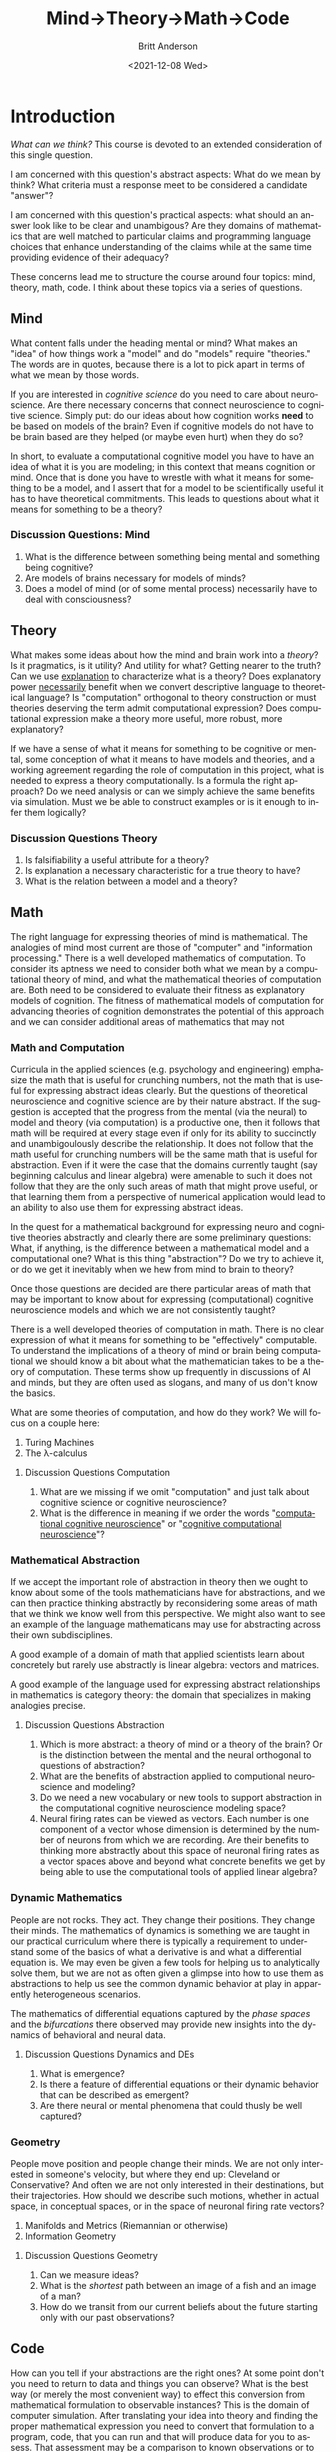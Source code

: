 #+options: ':nil *:t -:t ::t <:t H:3 \n:nil ^:t arch:headline
#+options: author:t broken-links:nil c:nil creator:nil
#+options: d:(not "LOGBOOK") date:t e:t email:nil f:t inline:t num:t
#+options: p:nil pri:nil prop:nil stat:t tags:t tasks:t tex:t
#+options: timestamp:t title:t toc:t todo:t |:t
#+title: Mind→Theory→Math→Code
#+date: <2021-12-08 Wed>
#+author: Britt Anderson
#+email: britt@uwaterloo.ca
#+language: en
#+select_tags: export
#+exclude_tags: noexport
#+creator: Emacs 27.2 (Org mode 9.4.6)
#+cite_export:

* Introduction

/What can we think?/ This course is devoted to an extended consideration of this single question.

I am concerned with this question's abstract aspects: What do we mean by think? What criteria must a response meet to be considered a candidate "answer"?

I am concerned with this question's practical aspects: what should an answer look like to be clear and unambigous? Are they domains of mathematics that are well matched to particular claims and programming language choices that enhance understanding of the claims while at the same time providing evidence of their adequacy?

These concerns lead me to structure the course around four topics: mind, theory, math, code. I think about these topics via a series of questions.

** Mind
What content falls under the heading mental or mind? What makes an "idea" of how things work a "model" and do "models" require "theories." The words are in quotes, because there is a lot to pick apart in terms of what we mean by those words.

If you are interested in /cognitive science/ do you need to care about neuroscience. Are there necessary concerns that connect neuroscience to cognitive science. Simply put: do our ideas about how cognition works *need* to be based on models of the brain? Even if cognitive models do not have to be brain based are they helped (or maybe even hurt) when they do so?

In short, to evaluate a computational cognitive model you have to have an idea of what it is you are modeling; in this context that means cognition or mind. Once that is done you have to wrestle with what it means for something to be a model, and I assert that for a model to be scientifically useful it has to have theoretical commitments. This leads to questions about what it means for something to be a theory?

*** Discussion Questions: Mind
1. What is the difference between something being mental and something being cognitive?
2. Are models of brains necessary for models of minds?
3. Does a model of mind (or of some mental process) necessarily have to deal with consciousness?

** Theory
What makes some ideas about how the mind and brain work into a /theory/? Is it pragmatics, is it utility? And utility for what? Getting nearer to the truth? Can we use _explanation_ to characterize what is a theory? Does explanatory power _necessarily_ benefit when we convert descriptive language to theoretical language? Is "computation" orthogonal to theory construction or must theories deserving the term admit computational expression?  Does computational expression make a theory more useful, more robust, more explanatory?

If we have a sense of what it means for something to be cognitive or mental, some conception of what it means to have models and theories, and a working agreement regarding the role of computation in this project, what is needed to express a theory computationally. Is a formula the right approach? Do we need analysis or can we simply achieve the same benefits via simulation. Must we be able to construct examples or is it enough to infer them logically?

*** Discussion Questions Theory
1. Is falsifiability a useful attribute for a theory?
2. Is explanation a necessary characteristic for a true theory to have?
3. What is the relation between a model and a theory?

** Math
   The right language for expressing theories of mind is mathematical. The analogies of mind most current are those of "computer" and "information processing." There is a well developed mathematics of computation. To consider its aptness we need to consider both what we mean by a computational theory of mind, and what the mathematical theories of computation are. Both need to be considered to evaluate their fitness as explanatory models of cognition. The fitness of mathematical models of computation for advancing theories of cognition demonstrates the potential of this approach and we can consider additional areas of mathematics that may not 
*** Math and Computation

Curricula in the applied sciences (e.g. psychology and engineering) emphasize the math that is useful for crunching numbers, not the math that is useful for expressing abstract ideas clearly. But the questions of theoretical neuroscience and cognitive science are by their nature abstract. If the suggestion is accepted that the progress from the mental (via the neural) to model and theory (via computation) is a productive one, then it follows that math will be required at every stage even if only for its ability to succinctly and unambigoulously describe the relationship. It does not follow that the math useful for crunching numbers will be the same math that is useful for abstraction. Even if it were the case that the domains currently taught (say beginning calculus and linear algebra) were amenable to such it does not follow that they are the only such areas of math that might prove useful, or that learning them from a perspective of numerical application would lead to an ability to also use them for expressing abstract ideas. 

In the quest for a mathematical background for expressing neuro and cognitive theories abstractly and clearly there are some preliminary questions: What, if anything, is the difference between a mathematical model and a computational one? What is this thing "abstraction"? Do we try to achieve it, or do we get it inevitably when we hew from mind to brain to theory?

Once those questions are decided are there particular areas of math that may be important to know about for expressing (computational) cognitive neuroscience models and which we are not consistently taught?

There is a well developed theories of computation in math. There is no clear expression of what it means for something to be "effectively" computable. To understand the implications of a theory of mind or brain being computational we should know a bit about what the mathematician takes to be a theory of computation. These terms show up frequently in discussions of AI and minds, but they are often used as slogans, and many of us don't know the basics.

What are some theories of computation, and how do they work? We will focus on a couple here:
   1. Turing Machines
   2. The λ-calculus


   
**** Discussion Questions Computation
1. What are we missing if we omit "computation" and just talk about cognitive science or cognitive neuroscience?
2. What is the difference in meaning if we order the words "[[https://www.sciencedirect.com/science/article/abs/pii/S0022249611000368][computational cognitive neuroscience]]" or "[[https://2021.ccneuro.org/about.php][cognitive computational neuroscience]]"?

*** Mathematical Abstraction

If we accept the important role of abstraction in theory then we ought to know about some of the tools mathematicians have for abstractions, and we can then practice thinking abstractly by reconsidering some areas of math that we think we know well from this perspective. We might also want to see an example of the language mathematicans may use for abstracting across their own subdisciplines.

A good example of a domain of math that applied scientists learn about concretely but rarely use abstractly is linear algebra: vectors and matrices.

A good example of the language used for expressing abstract relationships in mathematics is category theory: the domain that specializes in making analogies precise. 

**** Discussion Questions Abstraction

1. Which is more abstract: a theory of mind or a theory of the brain? Or is the distinction between the mental and the neural orthogonal to questions of abstraction?
2. What are the benefits of abstraction applied to computional neuroscience and modeling?
3. Do we need a new vocabulary or new tools to support abstraction in the computational cognitive neuroscience modeling space?
4. Neural firing rates can be viewed as vectors. Each number is one component of a vector whose dimension is determined by the number of neurons from which we are recording. Are their benefits to thinking more abstractly about this space of neuronal firing rates as a vector spaces above and beyond what concrete benefits we get by being able to use the computational tools of applied linear algebra?



*** Dynamic Mathematics
People are not rocks. They act. They change their positions. They change their minds. The mathematics of dynamics is something we are taught in our practical curriculum where there is typically a requirement to understand some of the basics of what a derivative is and what a differential equation is. We may even be given a few tools for helping us to analytically solve them, but we are not as often given a glimpse into how to use them as abstractions to help us see the common dynamic behavior at play in apparently heterogeneous scenarios. 

The mathematics of differential equations captured by the /phase spaces/ and the /bifurcations/ there observed may provide new insights into the dynamics of behavioral and neural data. 

**** Discussion Questions Dynamics and DEs
1. What is emergence?
2. Is there a feature of differential equations or their dynamic behavior that can be described as emergent?
3. Are there neural or mental phenomena that could thusly be well captured?

*** Geometry

People move position and people change their minds. We are not only interested in someone's velocity, but where they end up: Cleveland or Conservative? And often we are not only interested in their destinations, but their trajectories. How should we describe such motions, whether in actual space, in conceptual spaces, or in the space of neuronal firing rate vectors?

1. Manifolds and Metrics (Riemannian or otherwise)
2. Information Geometry

**** Discussion Questions Geometry
1. Can we measure ideas?
2. What is the /shortest/ path between an image of a fish and an image of a man?
3. How do we transit from our current beliefs about the future starting only with our past observations?


** Code

How can you tell if your abstractions are the right ones? At some point don't you need to return to data and things you can observe? What is the best way (or merely the most convenient way) to effect this conversion from mathematical formulation to observable instances? This is the domain of computer simulation. After translating your idea into theory and finding the proper mathematical expression you need to convert that formulation to a program, code, that you can run and that will produce data for you to assess. That assessment may be a comparison to known observations or to predict patterns of data that will be found in experiments yet to be performed.

But asprirations are not enough. Just because we want to translate from math to code doesn't mean we can. Are there any guarantees about what we can do when expressing math as programs (or vice versa). How do programs and proofs relate?

And while proofs are well and good, we often want to see the constructions that emerge from our theoretical foundations. And this makes the translation of math to code a fundamentally practical activity. We should aks if certain programming languages facilitate particular aspects of the process. Do different programming languages or programming paradigms particularly benefit:

- The elaboration of ideas,
- the implementation of models,
- the rigor of demonstration,
- the efficiency of simulation,
- or the clarity of expression? 


1. Curry-Howard-Lambeck Correspondence
   Types as Propositions. Proofs as Programs. All living in a Cartesian Closed Category.
2. Languages and Their Features
   - Julia :: Just-in-time compilation
   - Haskell :: Lazy evaluation.
   - Common Lisp :: Homoiconicity.
   - Prolog :: Logic programming.
   - Idris :: Dependent Types.
   - Pyro.ai/Turing.jl/etc :: Probabilistic programming.
    
   
*** Discussion Questions Code
1. Is this analogy of translating ideas into code itself a good theory? Do we do our thinking via simulation and sampling? Are different cognitive domains just using different DSLs?
2. Types are at the heart of many modern programming language efforts, and they have their roots in philosophical paradoxes (Russell and Set Theory). But is this just all about pragmatics that should interest the computer scientist, but has little benefit for the cognitive and neuro-sciences?
 Are there particular faces of the [[https://en.wikipedia.org/wiki/Lambda_cube][lambda cube]] that better match the needs of a cognitive theorist?
3. Types are often used to give compile time guarantees. Does that make them irrelevant here? What does compiling mean when thinking about "thinking?"
4. Good old fashion AI (GOFAI) was fundametally symbolic. Do languages that facilitate proofs better match better this approach? Should we be modeling minds with theorem provers?
5. The slogan of Common Lisp is code as data. Code as data permits metaprogramming. Code that writes code, and systems that can change themselves while running. Do "macros" have a cognitive counterpart. Is the mind (or brain) a mechanism that updates itself while running and thus the LISP(s) are the right languages to use for making the march from idea to model to math to code more seamless?
6. No one will ever count to infinity, but we can reason about it. Can you code an infinite number? Can you write code that arguably has a notion of infinity? Some programming languages allow for the coding of infinite length lists via lazy evaluation. The original lambda calculus is "lazy." Are the brain and mind lazy in this sense? If so, maybe a lazy by default language is the right one to use for modeling.  
   

